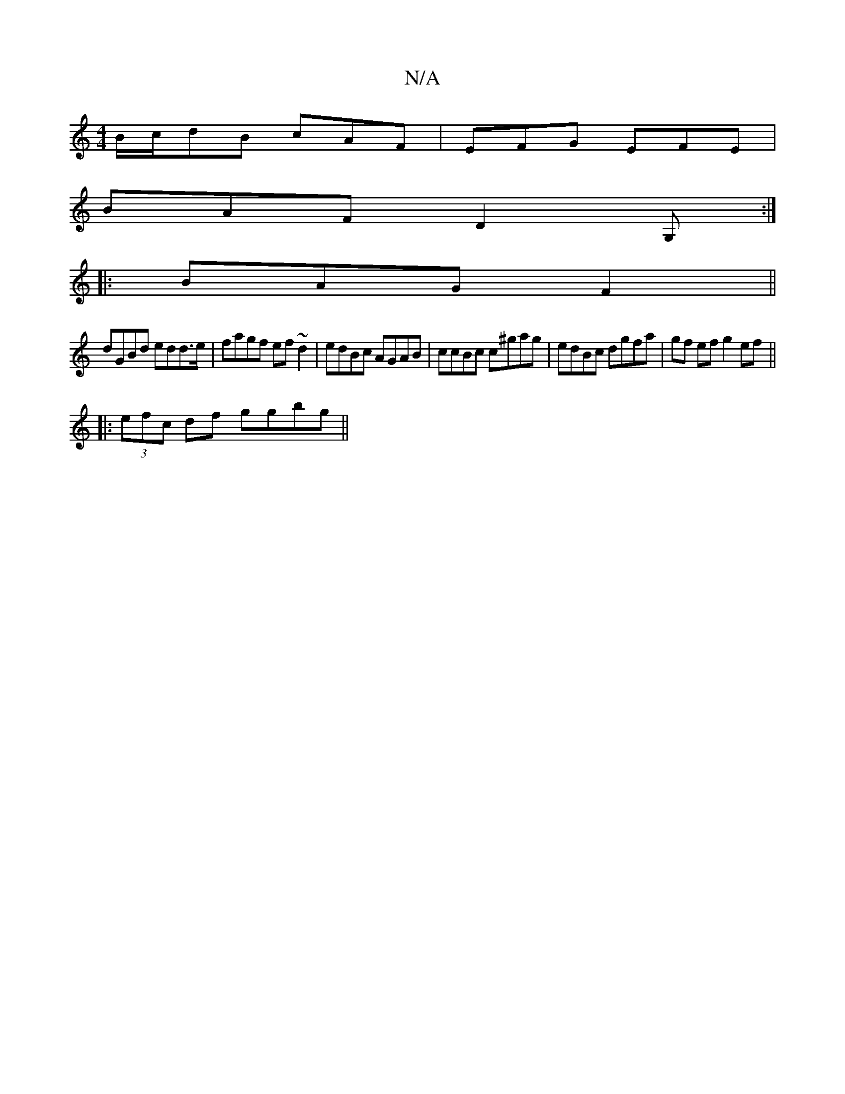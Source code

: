 X:1
T:N/A
M:4/4
R:N/A
K:Cmajor
B/c/dB cAF|EFG EFE|
BAF D2G, :|
|:BAG F2||
dGBd edd>e|fagf ef~d2|edBc AGAB|ccBc c^gag|edBc dgfa|gf ef g2ef||
|:(3efc df ggbg||

"E"d2 _Bz "G" G2 |
gf ef df "aaa" |]

A|:c>Bc>d e2c>B | DF F>E D2 DE/2B,